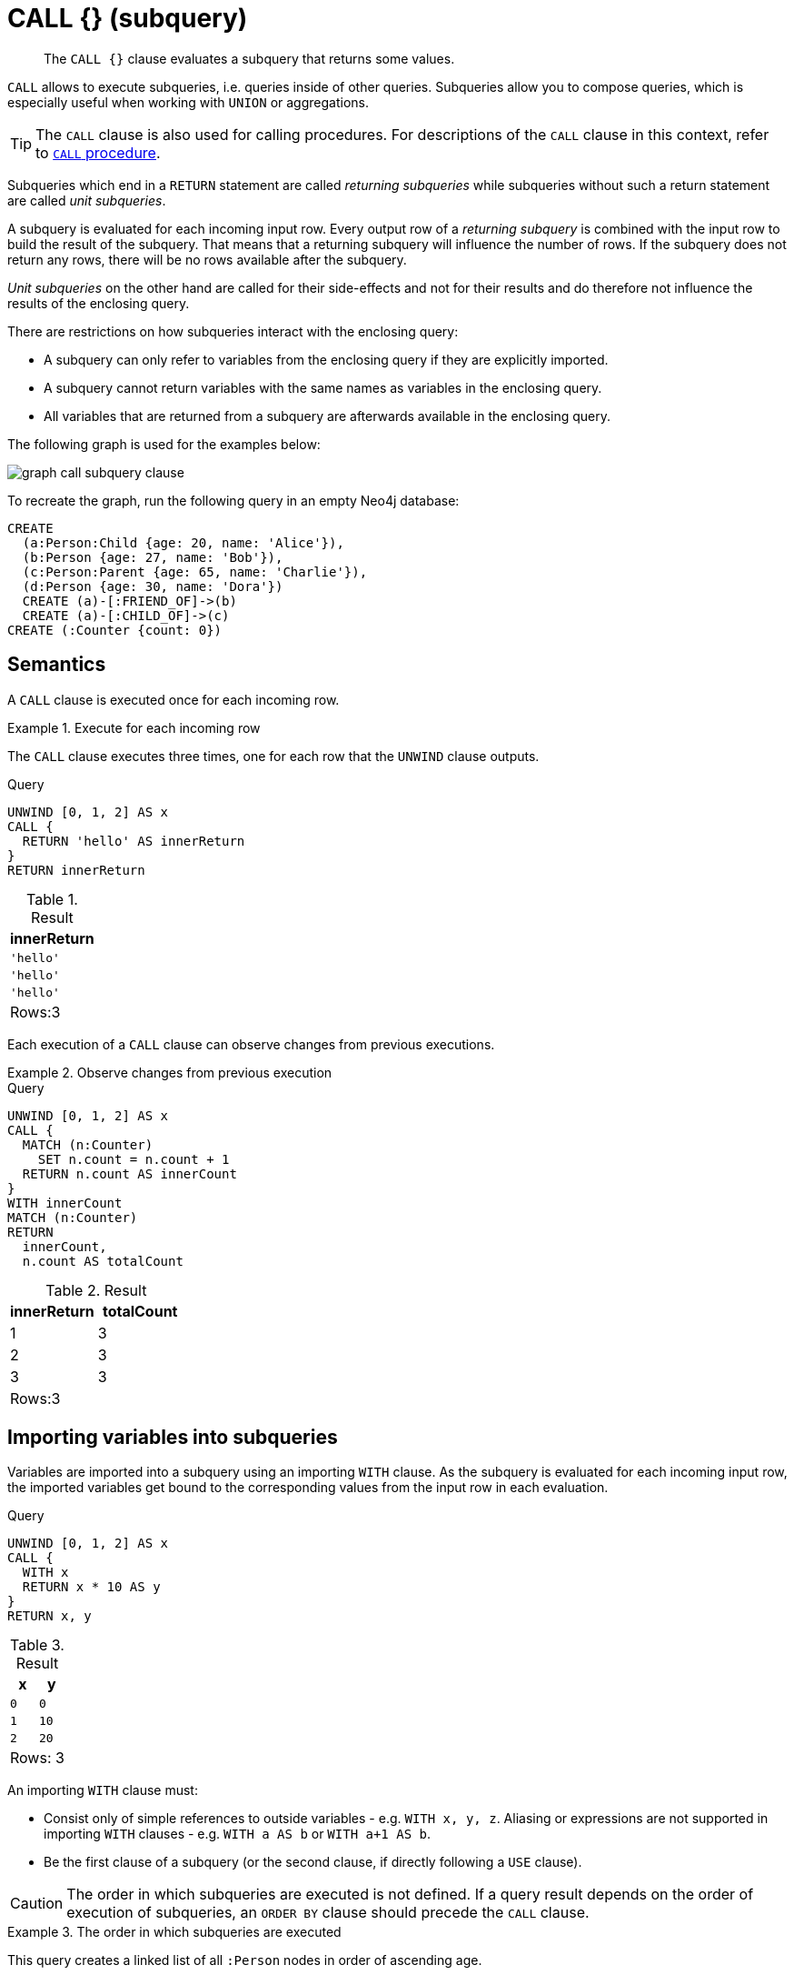 :description: The `+CALL {}+` clause evaluates a subquery that returns some values.

[[query-call-subquery]]
= +CALL {}+ (subquery)

[abstract]
--
The `+CALL {}+` clause evaluates a subquery that returns some values.
--

`CALL` allows to execute subqueries, i.e. queries inside of other queries.
Subqueries allow you to compose queries, which is especially useful when working with `UNION` or aggregations.

[TIP]
====
The `CALL` clause is also used for calling procedures.
For descriptions of the `CALL` clause in this context, refer to xref::clauses/call.adoc[`CALL` procedure].
====

Subqueries which end in a `RETURN` statement are called _returning subqueries_ while subqueries without such a return statement are called _unit subqueries_.

A subquery is evaluated for each incoming input row.
Every output row of a _returning subquery_ is combined with the input row to build the result of the subquery.
That means that a returning subquery will influence the number of rows.
If the subquery does not return any rows, there will be no rows available after the subquery.

_Unit subqueries_ on the other hand are called for their side-effects and not for their results and do therefore not influence the results of the enclosing query.

There are restrictions on how subqueries interact with the enclosing query:

* A subquery can only refer to variables from the enclosing query if they are explicitly imported.
* A subquery cannot return variables with the same names as variables in the enclosing query.
* All variables that are returned from a subquery are afterwards available in the enclosing query.

The following graph is used for the examples below:

image:graph_call_subquery_clause.svg[]

To recreate the graph, run the following query in an empty Neo4j database:

[source, cypher, role=test-setup]
----
CREATE
  (a:Person:Child {age: 20, name: 'Alice'}),
  (b:Person {age: 27, name: 'Bob'}),
  (c:Person:Parent {age: 65, name: 'Charlie'}),
  (d:Person {age: 30, name: 'Dora'})
  CREATE (a)-[:FRIEND_OF]->(b)
  CREATE (a)-[:CHILD_OF]->(c)
CREATE (:Counter {count: 0})
----


[[call-semantics]]
== Semantics

A `CALL` clause is executed once for each incoming row.


.Execute for each incoming row
======

The `CALL` clause executes three times, one for each row that the `UNWIND` clause outputs.

.Query
[source, cypher]
----
UNWIND [0, 1, 2] AS x
CALL {
  RETURN 'hello' AS innerReturn
}
RETURN innerReturn
----

.Result
[role="queryresult",options="header,footer",cols="m"]
|===
| +innerReturn+ 
| +'hello'+ 
| +'hello'+
| +'hello'+
d|Rows:3
|===
======

Each execution of a `CALL` clause can observe changes from previous executions.


.Observe changes from previous execution
======

.Query
[source, cypher]
----
UNWIND [0, 1, 2] AS x
CALL {
  MATCH (n:Counter)
    SET n.count = n.count + 1
  RETURN n.count AS innerCount
}
WITH innerCount
MATCH (n:Counter)
RETURN
  innerCount,
  n.count AS totalCount
----

.Result
[role="queryresult",options="header,footer",cols=""2*<m"]
|===

| +innerReturn+ | +totalCount+ 

| +1+ |  +3+

| +2+ | +3+

| +3+ | +3+

2+d|Rows:3
|===

======


[[subquery-correlated-importing]]
== Importing variables into subqueries

Variables are imported into a subquery using an importing `WITH` clause.
As the subquery is evaluated for each incoming input row, the imported variables get bound to the corresponding values from the input row in each evaluation.

.Query
[source, cypher]
----
UNWIND [0, 1, 2] AS x
CALL {
  WITH x
  RETURN x * 10 AS y
}
RETURN x, y
----

.Result
[role="queryresult",options="header,footer",cols="2*<m"]
|===
| +x+ | +y+
| +0+ | +0+
| +1+ | +10+
| +2+ | +20+
2+d|Rows: 3
|===

An importing `WITH` clause must:

* Consist only of simple references to outside variables - e.g. `WITH x, y, z`. Aliasing or expressions are not supported in importing `WITH` clauses - e.g. `WITH a AS b` or `WITH a+1 AS b`.
* Be the first clause of a subquery (or the second clause, if directly following a `USE` clause).

[CAUTION]
====
The order in which subqueries are executed is not defined.
If a query result depends on the order of execution of subqueries, an `ORDER BY` clause should precede the `CALL` clause.
====


.The order in which subqueries are executed
======

This query creates a linked list of all `:Person` nodes in order of ascending age.

The `CALL` clause is relying on the incoming row ordering to ensure that a correctly linked list is created, thus the incoming rows must be ordered with a preceding `ORDER BY` clause.

.Query
[source, cypher]
----
MATCH (person:Person)
WITH person ORDER BY person.age ASC LIMIT 1
  SET person:ListHead
WITH *
MATCH (next: Person)
  WHERE NOT next:ListHead
WITH next ORDER BY next.age
CALL {
  WITH next
  MATCH (current:ListHead)
    REMOVE current:ListHead
    SET next:ListHead
    CREATE(current)-[r:IS_YOUNGER_THAN]->(next)
  RETURN current AS from, next AS to
}
RETURN
  from.name AS name,
  from.age AS age,
  to.name AS closestOlderName,
  to.age AS closestOlderAge
----

.Result
[role="queryresult",options="header,footer",cols="4*<m"]
|===
| +name+ | +age+ | +closestOlderName+ | +closestOlderAge+

| +"Alice"+ | +20+ | +"Bob"+ | +27+
| +"Bob"+ | +27+ | +"Dora"+ | +30+
| +"Dora"+ | +30+ | +"Charlie"+ | +65+

4+d|Rows: 3
|===

======


[[subquery-post-union]]
== Post-union processing

Subqueries can be used to process the results of a `UNION` query further.
This example query finds the youngest and the oldest person in the database and orders them by name.

.Query
[source, cypher]
----
CALL {
  MATCH (p:Person)
  RETURN p
  ORDER BY p.age ASC
  LIMIT 1
UNION
  MATCH (p:Person)
  RETURN p
  ORDER BY p.age DESC
  LIMIT 1
}
RETURN p.name, p.age
ORDER BY p.name
----

.Result
[role="queryresult",options="header,footer",cols="2*<m"]
|===
| +p.name+ | +p.age+
| +"Alice"+ | +20+
| +"Charlie"+ | +65+
2+d|Rows: 2
|===

If different parts of a result should be matched differently, with some aggregation over the whole results, subqueries need to be used.
This example query finds friends and/or parents for each person.
Subsequently the number of friends and parents are counted together.

.Query
[source, cypher]
----
MATCH (p:Person)
CALL {
  WITH p
  OPTIONAL MATCH (p)-[:FRIEND_OF]->(other:Person)
  RETURN other
UNION
  WITH p
  OPTIONAL MATCH (p)-[:CHILD_OF]->(other:Parent)
  RETURN other
}
RETURN DISTINCT p.name, count(other)
----

.Result
[role="queryresult",options="header,footer",cols="2*<m"]
|===
| +p.name+ | +count(other)+
| +"Alice"+ | +2+
| +"Bob"+ | +0+
| +"Charlie"+ | +0+
| +"Dora"+ | +0+
2+d|Rows: 4
|===


[[subquery-aggregation]]
== Aggregations

Returning subqueries change the number of results of the query: The result of the `CALL` clause is the combined result of evaluating the subquery for each input row.

The following example finds the name of each person and the names of their friends:

.Query
[source, cypher]
----
MATCH (p:Person)
CALL {
  WITH p
  MATCH (p)-[:FRIEND_OF]-(c:Person)
  RETURN c.name AS friend
}
RETURN p.name, friend
----

.Result
[role="queryresult",options="header,footer",cols="2*<m"]
|===
| +p.name+ | +friend+
| +"Alice"+ | +"Bob"+
| +"Bob"+ | +"Alice"+
2+d|Rows: 2
|===

The number of results of the subquery changed the number of results of the enclosing query: Instead of 4 rows, one for each node), there are now 2 rows which were found for Alice and Bob respectively. No rows are returned for Charlie and Dora since they have no friends in our example graph.

We can also use subqueries to perform isolated aggregations. In this example we count the number of relationships each person has.
As we get one row from each evaluation of the subquery, the number of rows is the same, before and after the `CALL` clause:

.Query
[source, cypher]
----
MATCH (p:Person)
CALL {
  WITH p
  MATCH (p)--(c)
  RETURN count(c) AS numberOfConnections
}
RETURN p.name, numberOfConnections
----

.Result
[role="queryresult",options="header,footer",cols="2*<m"]
|===
| +p.name+ | +numberOfConnections+
| +"Alice"+ | +3+
| +"Bob"+ | +2+
| +"Charlie"+ | +2+
| +"Dora"+ | +3+
2+d|Rows: 4
|===


[[subquery-unit]]
== Unit subqueries and side-effects

Unit subqueries do not return any rows and are therefore used for their side effects.

This example query creates five clones of each existing person.
As the subquery is a unit subquery, it does not change the number of rows of the enclosing query.

.Query
[source, cypher]
----
MATCH (p:Person)
CALL {
  WITH p
  UNWIND range (1, 5) AS i
  CREATE (:Person {name: p.name})
}
RETURN count(*)
----

.Result
[role="queryresult",options="header,footer",cols="1*<m"]
|===
| +count(*)+
| +4+
1+d|Rows: 1 +
Nodes created: 20 +
Properties set: 20 +
Labels added: 20
|===

////
[source, cypher, role=test-setup]
----
MATCH (n) 
DETACH DELETE n;
CREATE
  (a:Person:Child {age: 20, name: 'Alice'}),
  (b:Person {age: 27, name: 'Bob'}),
  (c:Person:Parent {age: 65, name: 'Charlie'}),
  (d:Person {age: 30, name: 'Dora'}),
  (:Counter {count: 0}),
  (a)-[:FRIEND_OF]->(b),
  (a)-[:CHILD_OF]->(c)
----
////

[[subquery-correlated-aggregation]]
== Aggregation on imported variables

Aggregations in subqueries are scoped to the subquery evaluation, also for imported variables.
The following example counts the number of younger persons for each person in the graph:

.Query
[source, cypher]
----
MATCH (p:Person)
CALL {
  WITH p
  MATCH (other:Person)
  WHERE other.age < p.age
  RETURN count(other) AS youngerPersonsCount
}
RETURN p.name, youngerPersonsCount
----

.Result
[role="queryresult",options="header,footer",cols="2*<m"]
|===
| +p.name+ | +youngerPersonsCount+
| +"Alice"+ | +0+
| +"Bob"+ | +1+
| +"Charlie"+ | +3+
| +"Dora"+ | +2+
2+d|Rows: 4
|===


[[subquery-call-in-transactions]]
== Subqueries in transactions

Subqueries can be made to execute in separate, inner transactions, producing intermediate commits.
This can come in handy when doing large write operations, like batch updates, imports, and deletes.
To execute a subquery in separate transactions, you add the modifier `IN TRANSACTIONS` after the subquery.
An outer transaction is opened to report back the accumulated statistics for the inner transactions
(created and deleted nodes, relationships, etc) and it will succeed or fail depending on the results
of those inner transactions.
For more information, see <<txs_error_behaviour, error behaviour>>.
Canceling that outer transaction will cancel the inner ones.

The following example uses a CSV file and the `LOAD CSV` clause to import more data to the example graph.
It creates nodes in separate transactions using `+CALL { ... } IN TRANSACTIONS+`:

.friends.csv
[source, csv]
----
1,Bill,26
2,Max,27
3,Anna,22
4,Gladys,29
5,Summer,24
----

.Query
[source, cypher]
----
LOAD CSV FROM 'file:///friends.csv' AS line
CALL {
  WITH line
  CREATE (:Person {name: line[1], age: toInteger(line[2])})
} IN TRANSACTIONS
----

.Result
[role="queryresult",options="footer",cols="1*<m"]
|===
1+|(empty result)
1+d|Rows: 0 +
Nodes created: 5 +
Properties set: 10 +
Labels added: 5 +
Transactions committed: 1
|===

As the size of the CSV file in this example is small, only a single separate transaction is started and committed.

[NOTE]
====
`+CALL { ... } IN TRANSACTIONS+` is only allowed in xref::introduction/transactions.adoc[implicit transactions].
====


[[delete-with-call-in-transactions]]
=== Deleting a large volume of nodes

Using `+CALL { ... } IN TRANSACTIONS+` is the recommended way of deleting a large volume of nodes.


.+DETACH DELETE+
======

.Query
[source, cypher]
----
MATCH (n)
CALL {
  WITH n
  DETACH DELETE n
} IN TRANSACTIONS
----

.Result
[role="queryresult",options="footer",cols="1*<m"]
|===
1+|(empty result)
1+d|Rows: 0 +
Nodes deleted: 5 +
Relationships deleted: 2 +
Transactions committed: 1
|===

[IMPORTANT]
====
The `+CALL { ... } IN TRANSACTIONS+` subquery is handled by the database so as to ensure optimal performance.
Modifying the subquery may result in `OutOfMemory` exceptions for sufficiently large datasets.
====

======


.+DETACH DELETE+
======

The `+CALL { ... } IN TRANSACTIONS+` subquery should not be modified.

Any necessary filtering can be done before the subquery.

.Query
[source, cypher]
----
MATCH (n:Label) WHERE n.prop > 100
CALL {
  WITH n
  DETACH DELETE n
} IN TRANSACTIONS
----

.Result
[role="queryresult",options="footer",cols="1*<m"]
|===
1+|(empty result)
1+d|Rows: 0
|===

======


=== Batching

The amount of work to do in each separate transaction can be specified in terms of how many input rows
to process before committing the current transaction and starting a new one.
The number of input rows is set with the modifier `OF n ROWS` (or `ROW`).
If omitted, the default batch size is `1000` rows.
The following is the same example but with one transaction every `2` input rows:

.friends.csv
[source, csv, role="noheader"]
----
1,Bill,26
2,Max,27
3,Anna,22
4,Gladys,29
5,Summer,24
----

.Query
[source, cypher]
----
LOAD CSV FROM 'file:///friends.csv' AS line
CALL {
  WITH line
  CREATE (:Person {name: line[1], age: toInteger(line[2])})
} IN TRANSACTIONS OF 2 ROWS
----

.Result
[role="queryresult",options="footer",cols="1*<m"]
|===
1+|(empty result)
1+d|Rows: 0 +
Nodes created: 5 +
Properties set: 10 +
Labels added: 5 +
Transactions committed: 3
|===

The query now starts and commits three separate transactions:

. The first two executions of the subquery (for the first two input rows from `LOAD CSV`) take place in the first transaction.
. The first transaction is then committed before proceeding.
. The next two executions of the subquery (for the next two input rows) take place in a second transaction.
. The second transaction is committed.
. The last execution of the subquery (for the last input row) takes place in a third transaction.
. The third transaction is committed.

You can also use `+CALL { ... } IN TRANSACTIONS OF n ROWS+` to delete all your data in batches in order to avoid a huge garbage collection or an `OutOfMemory` exception.
For example:

.Query
[source, cypher]
----
MATCH (n)
CALL {
  WITH n
  DETACH DELETE n
} IN TRANSACTIONS OF 2 ROWS
----

.Result
[role="queryresult",options="footer",cols="1*<m"]
|===
1+|(empty result)
1+d|Rows: 0 +
Nodes deleted: 9 +
Relationships deleted: 2 +
Transactions committed: 5
|===

[NOTE]
====
Up to a point, using a larger batch size will be more performant.
The batch size of `2 ROWS` is an example given the small data set used here.
For larger data sets, you might want to use larger batch sizes, such as `10000 ROWS`.
====

=== Error behaviour [[txs_error_behaviour]]
Users can choose one of three different option flags to control the behaviour
in case of an error occurring in any of the inner transactions of `+CALL { ... } IN TRANSACTIONS+`:

* `ON ERROR CONTINUE` to ignore a recoverable error and continue the execution of subsequent inner transactions. 
The outer transaction succeeds.
It will cause the expected variables from the failed inner query to be bound as null for that specific transaction.
* `ON ERROR BREAK` to ignore a recoverable error and stop the execution of subsequent inner transactions. The outer transaction succeeds. 
It will cause expected variables from the failed inner query to be bound as null for all onward transactions (including the failed one).
* `ON ERROR FAIL` to acknowledge a recoverable error and stop the execution of subsequent inner transactions. The outer transaction fails. This is the default behaviour if no flag is explicitly specified.

[IMPORTANT]
====
On error, any previously committed inner transactions remain committed, and are not rolled back. Any failed inner transactions are rolled back.
====

In the following example, the last subquery execution in the second inner transaction fails
due to division by zero.

.Query
[source, cypher, role=test-fail]
----
UNWIND [4, 2, 1, 0] AS i
CALL {
  WITH i
  CREATE (:Person {num: 100/i})
} IN TRANSACTIONS OF 2 ROWS
RETURN i
----

.Error message
[source, error]
----
/ by zero (Transactions committed: 1)
----

When the failure occurred, the first transaction had already been committed, so the database contains two example nodes.

.Query
[source, cypher]
----
MATCH (e:Person)
RETURN e.num
----

.Result
[role="queryresult",options="header,footer",cols="1*<m"]
|===
| +e.num+
| +25+
| +50+
1+d|Rows: 2
|===

In the following example, `ON ERROR CONTINUE` is used after a failed inner transaction to execute the remaining inner transactions and not fail the outer transaction:

.Query
[source, cypher]
----
UNWIND [1, 0, 2, 4] AS i
CALL {
  WITH i
  CREATE (n:Person {num: 100/i}) // Note, fails when i = 0
  RETURN n
} IN TRANSACTIONS
  OF 1 ROW
  ON ERROR CONTINUE
RETURN n.num;
----

.Result
[role="queryresult",options="header,footer",cols="1*<m"]
|===
| +n.num+ |
| 100     |
| null    |
| 50      |
| 25      |
1+d|Rows: 4
|===

Note the difference in results when batching in transactions of 2 rows:

.Query
[source, cypher, indent=0]
----
UNWIND [1, 0, 2, 4] AS i
CALL {
  WITH i
  CREATE (n:Person {num: 100/i}) // Note, fails when i = 0
  RETURN n
} IN TRANSACTIONS
  OF 2 ROWS
  ON ERROR CONTINUE
RETURN n.num;
----

.Result
[role="queryresult",options="header,footer",cols="1*<m"]
|===
| +n.num+ |
| null    |
| null    |
| 50      |
| 25      |
1+d|Rows: 4
|===

This happens because an inner transaction with the two first `i` elements (1 and 0)
was created, and it fails for 0. 
This causes it to be rolled back and the return
variable is filled with nulls for those two elements.

In the following example, `ON ERROR BREAK` is used after a failed inner transaction to not execute the remaining inner transaction and not fail the outer transaction:

.Query
[source, cypher, indent=0]
----
UNWIND [1, 0, 2, 4] AS i
CALL {
  WITH i
  CREATE (n:Person {num: 100/i}) // Note, fails when i = 0
  RETURN n
} IN TRANSACTIONS
  OF 1 ROW
  ON ERROR BREAK
RETURN n.num;
----

.Result
[role="queryresult",options="header,footer",cols="1*<m"]
|===
| +n.num+ |
| 100     |
| null    |
| null    |
| null    |
1+d|Rows: 4
|===

Note the difference in results when batching in transactions of 2 rows:

.Query
[source, cypher, indent=0]
----
UNWIND [1, 0, 2, 4] AS i
CALL {
  WITH i
  CREATE (n:Person {num: 100/i}) // Note, fails when i = 0
  RETURN n
} IN TRANSACTIONS
  OF 2 ROWS
  ON ERROR BREAK
RETURN n.num;
----

.Result
[role="queryresult",options="header,footer",cols="1*<m"]
|===
| +n.num+ |
| null    |
| null    |
| null    |
| null    |
1+d|Rows: 4
|===

In the following example, `ON ERROR FAIL` is used after the failed inner transaction, to not execute the remaining inner transactions and to fail the outer transaction:

.Query
[source, cypher, indent=0]
----
UNWIND [1, 0, 2, 4] AS i
CALL {
  WITH i
  CREATE (n:Person {num: 100/i}) // Note, fails when i = 0
  RETURN n
} IN TRANSACTIONS
  OF 1 ROW
  ON ERROR FAIL
RETURN n.num;
----

.Error message
[source, error, role=test-fail]
----
/ by zero (Transactions committed: 1)
----

=== Status report
The user can also report the execution status of the inner transactions using `REPORT STATUS AS var`.
This flag is disallowed for `ON ERROR FAIL`. For more information, see <<txs_error_behaviour, error behaviour>>.

After each execution of the inner query finishes, successfully or not, a status value is created that records information about the execution and the transaction that executed it:

* If the inner execution produces one or more rows as output, then a binding to this status value is added to each row, under the variable name `var` of your choice.
* If the inner execution fails then a single row is produced containing a binding to this status value under the variable name `var`, and null bindings for all variables that should have been returned by the inner query (if any).

The status value is a map value with the following fields:

* `started`, true when the inner transaction was started, false otherwise.
* `committed`, true when the inner transaction changes were successfully committed, false otherwise.
* `transactionId`: the inner transaction id, or null if the transaction was not started.
* `errorMessage`, the inner transaction error message, or null in case of no error.

Example of reporting status with `ON ERROR CONTINUE`:

.Query
[source, cypher, indent=0]
----
UNWIND [1, 0, 2, 4] AS i
CALL {
  WITH i
  CREATE (n:Person {num: 100/i}) // Note, fails when i = 0
  RETURN n
} IN TRANSACTIONS
  OF 1 ROW
  ON ERROR CONTINUE
  REPORT STATUS AS s
RETURN n.num, s;
----

.Result
[role="queryresult",options="header,footer",cols="2*<m"]
|===
| +n.num+ | +s+
| 100     | +{"committed": true, "errorMessage": null, "started": true, "transactionId": "neo4j-transaction-835" }+
| null    | +{"committed": false, "errorMessage": "/ by zero", "started": true, "transactionId": "neo4j-transaction-836" }+
| 50      | +{"committed": true, "errorMessage": null, "started": true, "transactionId": "neo4j-transaction-837" }+
| 25      | +{"committed": true, "errorMessage": null, "started": true, "transactionId": "neo4j-transaction-838" }+
2+d|Rows: 4
|===

Example of reporting status with `ON ERROR BREAK`:

.Query
[source, cypher, indent=0]
----
UNWIND [1, 0, 2, 4] AS i
CALL {
  WITH i
  CREATE (n:Person {num: 100/i}) // Note, fails when i = 0
  RETURN n
} IN TRANSACTIONS
  OF 1 ROW
  ON ERROR BREAK
  REPORT STATUS AS s
RETURN n.num, s.started, s.committed, s.errorMessage;
----

.Result
[role="queryresult",options="header,footer",cols="4*<m"]
|===
| +n.num+ | +s.started+ | +s.committed+ | +s.errorMessage+
| 100     | true        | true          | null
| null    | true        | false         | "/ by zero"
| null    | false       | false         | null
| null    | false       | false         | null
4+d|Rows: 4
|===

Reporting status with `ON ERROR FAIL` is disallowed:

.Query
[source, cypher, role=test-fail]
----
UNWIND [1, 0, 2, 4] AS i
CALL {
  WITH i
  CREATE (n:Person {num: 100/i}) // Note, fails when i = 0
  RETURN n
} IN TRANSACTIONS
  OF 1 ROW
  ON ERROR FAIL
  REPORT STATUS AS s
RETURN n.num, s.errorMessage;
----

.Error
[source, error, role="noheader"]
----
REPORT STATUS can only be used when specifying ON ERROR CONTINUE or ON ERROR BREAK
----

=== Restrictions

These are the restrictions on queries that use `+CALL { ... } IN TRANSACTIONS+`:

* A nested `+CALL { ... } IN TRANSACTIONS+` inside a `+CALL { ... }+` clause is not supported.
* A `+CALL { ... } IN TRANSACTIONS+` in a `UNION` is not supported.
* A `+CALL { ... } IN TRANSACTIONS+` after a write clause is not supported, unless that write clause is inside a `+CALL { ... } IN TRANSACTIONS+`.

Additionally, there are some restrictions that apply when using an importing `WITH` clause in a `CALL` subquery:

* Only variables imported with the importing `WITH` clause can be used.
* No expressions or aliasing are allowed within the importing `WITH` clause.
* It is not possible to follow an importing `WITH` clause with any of the following clauses: `DISTINCT`, `ORDER BY`, `WHERE`, `SKIP`, and `LIMIT`.

Attempting any of the above, will throw an error. 
For example, the following query using a `WHERE` clause after an importing `WITH` clause will throw an error:

.Query
[source, cypher, role=test-fail]
----
UNWIND [[1,2],[1,2,3,4],[1,2,3,4,5]] AS l
CALL {
    WITH l
    WHERE size(l) > 2
    RETURN l AS largeLists
}
RETURN largeLists
----

.Error message
[source, error]
----
Importing WITH should consist only of simple references to outside variables.
WHERE is not allowed.
----

A solution to this restriction, necessary for any filtering or ordering of an importing `WITH` clause, is to declare a second `WITH` clause after the importing `WITH` clause. 
This second `WITH` clause will act as a regular `WITH` clause.
For example, the following query will not throw an error:

.Query
[source, cypher]
----
UNWIND [[1,2],[1,2,3,4],[1,2,3,4,5]] AS l
CALL {
 WITH l
 WITH size(l) AS size, l AS l
 WHERE size > 2
 RETURN l AS largeLists
}
RETURN largeLists
----

.Result
[role="queryresult",options="header,footer",cols="1*<m"]
|===

| +largeLists+

| +[1, 2, 3, 4]+
| +[1, 2, 3, 4, 5]+
1+d|Rows: 2

|===
